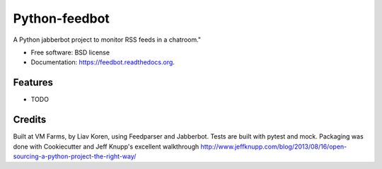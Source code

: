 ===============================
Python-feedbot
===============================

.. image:: https://img.shields.io/travis/liavkoren/feedbot.svg
        :target: https://travis-ci.org/liavkoren/feedbot

.. image:: https://img.shields.io/pypi/v/feedbot.svg
        :target: https://pypi.python.org/pypi/feedbot


A Python jabberbot project to monitor RSS feeds in  a chatroom."

* Free software: BSD license
* Documentation: https://feedbot.readthedocs.org.

Features
--------

* TODO

Credits
-------

Built at VM Farms, by Liav Koren, using Feedparser and Jabberbot. Tests are
built with pytest and mock. Packaging was done with Cookiecutter and Jeff Knupp's excellent walkthrough http://www.jeffknupp.com/blog/2013/08/16/open-sourcing-a-python-project-the-right-way/
